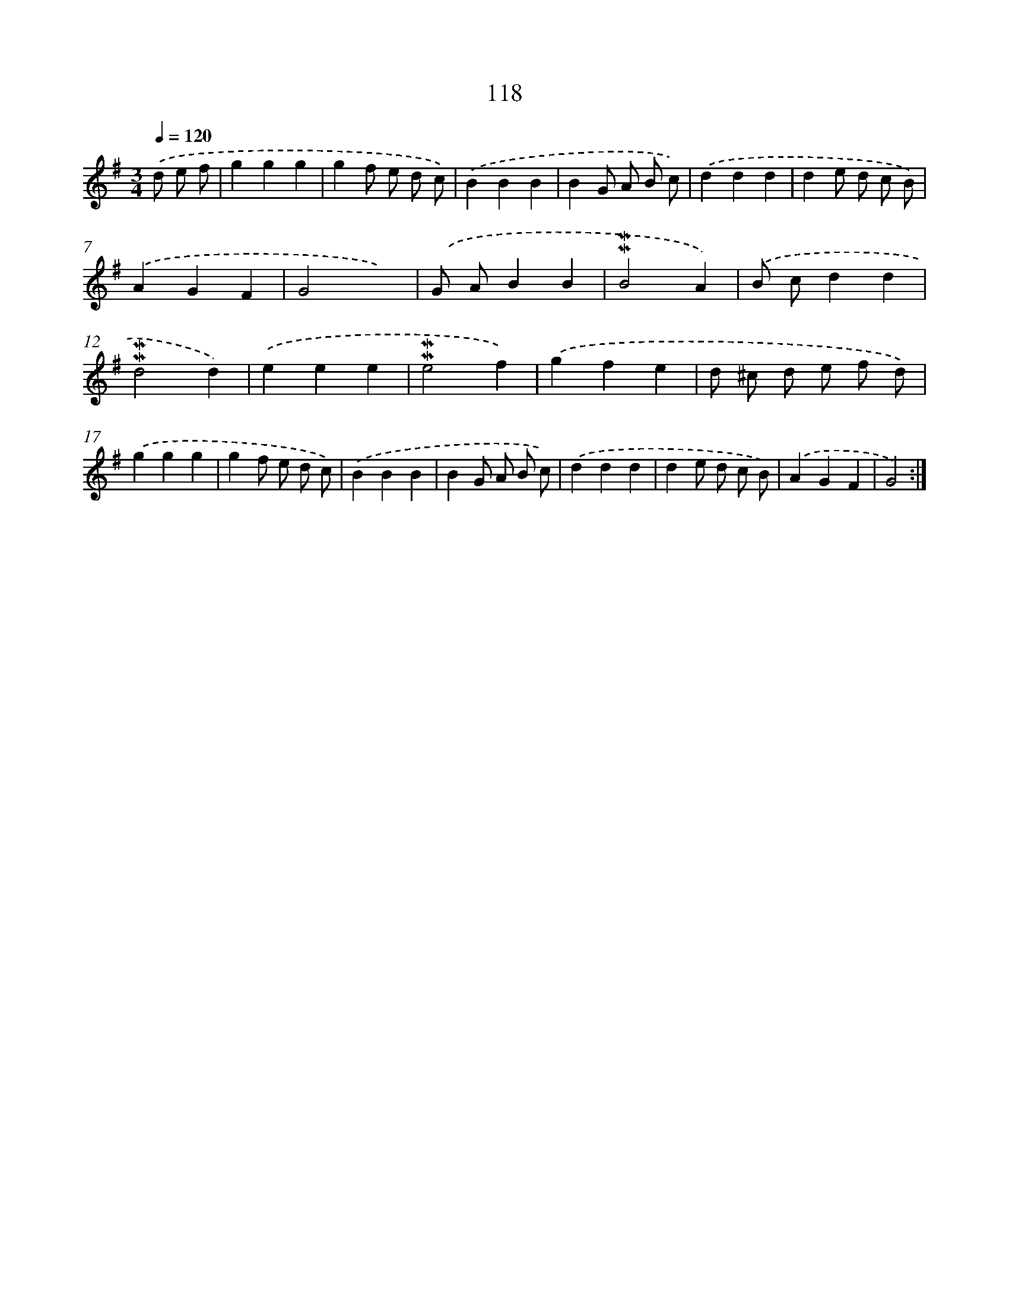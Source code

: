 X: 7488
T: 118
%%abc-version 2.0
%%abcx-abcm2ps-target-version 5.9.1 (29 Sep 2008)
%%abc-creator hum2abc beta
%%abcx-conversion-date 2018/11/01 14:36:38
%%humdrum-veritas 393036403
%%humdrum-veritas-data 2253663241
%%continueall 1
%%barnumbers 0
L: 1/4
M: 3/4
Q: 1/4=120
K: G clef=treble
.('d/ e/ f/ [I:setbarnb 1]|
ggg |
gf/ e/ d/ c/) |
.('BBB |
BG/ A/ B/ c/) |
.('ddd |
de/ d/ c/ B/) |
.('AGF |
G2x) |
.('G/ A/BB |
!mordent!!mordent!B2A) |
.('B/ c/dd |
!mordent!!mordent!d2d) |
.('eee |
!mordent!!mordent!e2f) |
.('gfe |
d/ ^c/ d/ e/ f/ d/) |
.('ggg |
gf/ e/ d/ c/) |
.('BBB |
BG/ A/ B/ c/) |
.('ddd |
de/ d/ c/ B/) |
.('AGF |
G2) :|]
